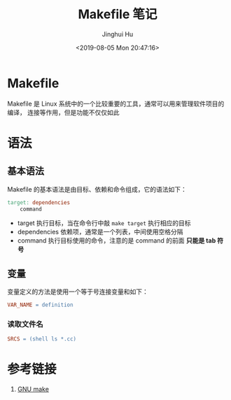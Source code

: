 #+TITLE: Makefile 笔记
#+AUTHOR: Jinghui Hu
#+EMAIL: hujinghui@buaa.edu.cn
#+DATE: <2019-08-05 Mon 20:47:16>
#+HTML_LINK_UP: ../readme.html
#+HTML_LINK_HOME: ../index.html
#+TAGS: Makefile linux commands


* Makefile
  Makefile 是 Linux 系统中的一个比较重要的工具，通常可以用来管理软件项目的编译，
  连接等作用，但是功能不仅仅如此

* 语法
** 基本语法
   Makefile 的基本语法是由目标、依赖和命令组成，它的语法如下：
   #+BEGIN_SRC makefile
     target: dependencies
         command
   #+END_SRC

   - target 执行目标，当在命令行中敲 ~make target~ 执行相应的目标
   - dependencies 依赖项，通常是一个列表，中间使用空格分隔
   - command 执行目标使用的命令，注意的是 command 的前面 *只能是 tab 符号*

** 变量
   变量定义的方法是使用一个等于号连接变量和如下：
   #+BEGIN_SRC makefile
     VAR_NAME = definition
   #+END_SRC

*** 读取文件名
    #+BEGIN_SRC makefile
      SRCS = (shell ls *.cc)
    #+END_SRC

* 参考链接
  1. [[https://www.gnu.org/software/make/manual/make.html][GNU make]]
